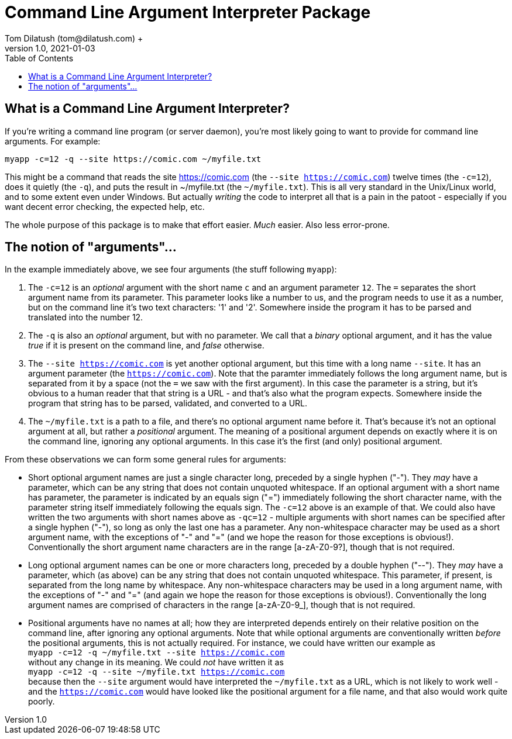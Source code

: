 = Command Line Argument Interpreter Package
Tom Dilatush (tom@dilatush.com) +
V1.0, 2021-01-03
:toc:
:toc-placement!:
toc::[]

== What is a Command Line Argument Interpreter?
If you're writing a command line program (or server daemon), you're most likely going to want to provide for command line arguments.  For example:
....
myapp -c=12 -q --site https://comic.com ~/myfile.txt
....
This might be a command that reads the site https://comic.com (the `--site https://comic.com`) twelve times (the `-c=12`), does it quietly (the `-q`), and puts the result in ~/myfile.txt (the `~/myfile.txt`).  This is all very standard in the Unix/Linux world, and to some extent even under Windows.  But actually _writing_ the code to interpret all that is a pain in the patoot - especially if you want decent error checking, the expected help, etc.

The whole purpose of this package is to make that effort easier.  _Much_ easier.  Also less error-prone.

== The notion of "arguments"...
In the example immediately above, we see four arguments (the stuff following `myapp`):

[start=1]

. The `-c=12` is an _optional_ argument with the short name `c` and an argument parameter `12`.  The `=` separates the short argument name from its parameter.  This parameter looks like a number to us, and the program needs to use it as a number, but on the command line it's two text characters: '1' and '2'.  Somewhere inside the program it has to be parsed and translated into the number 12.

. The `-q` is also an _optional_ argument, but with no parameter.  We call that a _binary_ optional argument, and it
has the value _true_ if it is present on the command line, and _false_ otherwise.

. The `--site https://comic.com` is yet another optional argument, but this time with a long name `--site`.  It has an argument parameter (the `https://comic.com`).  Note that the paramter immediately follows the long argument name, but is separated from it by a space (not the `=` we saw with the first argument).  In this case the parameter is a string, but it's obvious to a human reader that that string is a URL - and that's also what the program expects.  Somewhere inside the program that string has to be parsed, validated, and converted to a URL.

. The `~/myfile.txt` is a path to a file, and there's no optional argument name before it.  That's because it's not an optional argument at all, but rather a _positional_ argument.  The meaning of a positional argument depends on exactly where it is on the command line, ignoring any optional arguments.  In this case it's the first (and only) positional argument.

From these observations we can form some general rules for arguments:

* Short optional argument names are just a single character long, preceded by a single hyphen ("-").  They _may_ have a parameter, which can be any string that does not contain unquoted whitespace.  If an optional argument with a short name has parameter, the parameter is indicated by an equals sign ("=") immediately following the short character name, with the parameter string itself immediately following the equals sign.  The `-c=12` above is an example of that.  We could also have written the two arguments with short names above as `-qc=12` - multiple arguments with short names can be specified after a single hyphen ("-"), so long as only the last one has a parameter.  Any non-whitespace character may be used as a short argument name, with the exceptions of "-" and "=" (and we hope the reason for those exceptions is obvious!).  Conventionally the short argument name characters are in the range [a-zA-Z0-9?], though that is not required.

* Long optional argument names can be one or more characters long, preceded by a double hyphen ("--").  They _may_ have a parameter, which (as above) can be any string that does not contain unquoted whitespace.  This parameter, if present, is separated from the long name by whitespace.  Any non-whitespace characters may be used in a long argument name, with the exceptions of "-" and "=" (and again we hope the reason for those exceptions is obvious!).  Conventionally the long  argument names are comprised of characters in the range [a-zA-Z0-9_], though that is not required.

* Positional arguments have no names at all; how they are interpreted depends entirely on their relative position on the command line, after ignoring any optional arguments.  Note that while optional arguments are conventionally written _before_ the positional arguments, this is not actually required.  For instance, we could have written our example as +
`myapp -c=12 -q ~/myfile.txt --site https://comic.com` +
without any change in its meaning.  We could _not_ have written it as +
`myapp -c=12 -q --site ~/myfile.txt https://comic.com` +
because then the `--site` argument would have interpreted the `~/myfile.txt` as a URL, which is not likely to work well - and the `https://comic.com` would have looked like the positional argument for a file name, and that also would work quite poorly.







